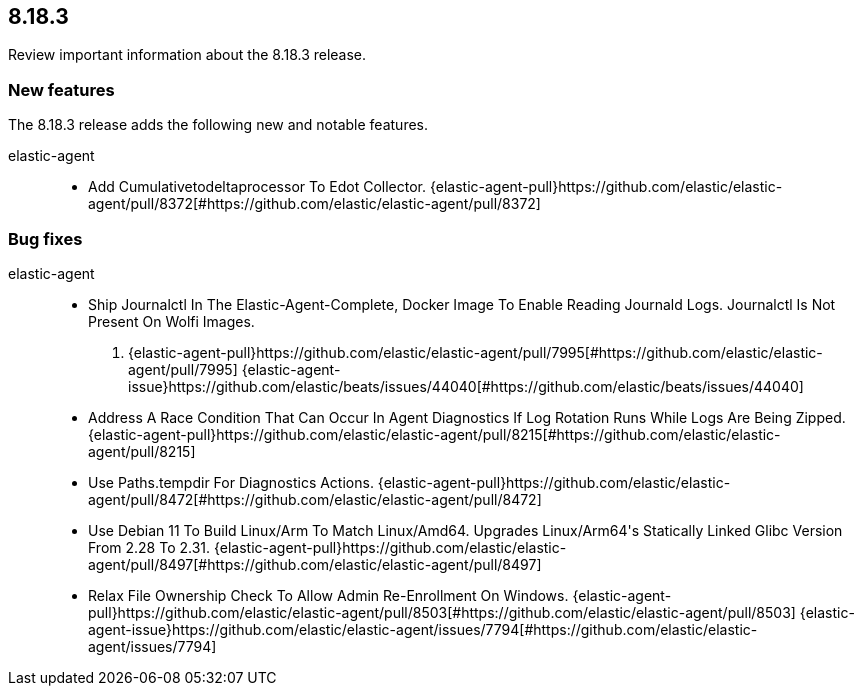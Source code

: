 // begin 8.18.3 relnotes

[[release-notes-8.18.3]]
==  8.18.3

Review important information about the  8.18.3 release.









[discrete]
[[new-features-8.18.3]]
=== New features

The 8.18.3 release adds the following new and notable features.


elastic-agent::

* Add Cumulativetodeltaprocessor To Edot Collector. {elastic-agent-pull}https://github.com/elastic/elastic-agent/pull/8372[#https://github.com/elastic/elastic-agent/pull/8372] 






[discrete]
[[bug-fixes-8.18.3]]
=== Bug fixes


elastic-agent::

* Ship Journalctl In The Elastic-Agent-Complete, Docker Image
To Enable Reading Journald Logs. Journalctl Is Not Present On 
Wolfi Images.
. {elastic-agent-pull}https://github.com/elastic/elastic-agent/pull/7995[#https://github.com/elastic/elastic-agent/pull/7995] {elastic-agent-issue}https://github.com/elastic/beats/issues/44040[#https://github.com/elastic/beats/issues/44040]
* Address A Race Condition That Can Occur In Agent Diagnostics If Log Rotation Runs While Logs Are Being Zipped. {elastic-agent-pull}https://github.com/elastic/elastic-agent/pull/8215[#https://github.com/elastic/elastic-agent/pull/8215] 
* Use Paths.tempdir For Diagnostics Actions. {elastic-agent-pull}https://github.com/elastic/elastic-agent/pull/8472[#https://github.com/elastic/elastic-agent/pull/8472] 
* Use Debian 11 To Build Linux/Arm To Match Linux/Amd64. Upgrades Linux/Arm64&#39;s Statically Linked Glibc Version From 2.28 To 2.31. {elastic-agent-pull}https://github.com/elastic/elastic-agent/pull/8497[#https://github.com/elastic/elastic-agent/pull/8497] 
* Relax File Ownership Check To Allow Admin Re-Enrollment On Windows. {elastic-agent-pull}https://github.com/elastic/elastic-agent/pull/8503[#https://github.com/elastic/elastic-agent/pull/8503] {elastic-agent-issue}https://github.com/elastic/elastic-agent/issues/7794[#https://github.com/elastic/elastic-agent/issues/7794]

// end 8.18.3 relnotes
